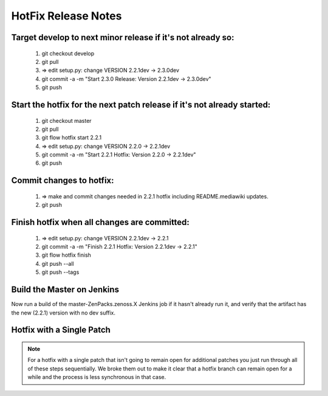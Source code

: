 ========================================================================
HotFix Release Notes
========================================================================

Target develop to next minor release if it's not already so:
===============================================================================

    #. git checkout develop
    #. git pull
    #. => edit setup.py: change VERSION 2.2.1dev -> 2.3.0dev
    #. git commit -a -m "Start 2.3.0 Release: Version 2.2.1dev -> 2.3.0dev"
    #. git push

Start the hotfix for the next patch release if it's not already started:
===============================================================================

    #. git checkout master
    #. git pull
    #. git flow hotfix start 2.2.1
    #. => edit setup.py: change VERSION 2.2.0 -> 2.2.1dev
    #. git commit -a -m "Start 2.2.1 Hotfix: Version 2.2.0 -> 2.2.1dev"
    #. git push

Commit changes to hotfix:
===============================================================================

    #. => make and commit changes needed in 2.2.1 hotfix including README.mediawiki updates.
    #. git push

Finish hotfix when all changes are committed:
===============================================================================

    #. => edit setup.py: change VERSION 2.2.1dev -> 2.2.1
    #. git commit -a -m "Finish 2.2.1 Hotfix: Version 2.2.1dev -> 2.2.1"
    #. git flow hotfix finish
    #. git push --all
    #. git push --tags

Build the Master on Jenkins
===============================================================================

Now run a build of the master-ZenPacks.zenoss.X Jenkins job if it hasn't
already run it, and verify that the artifact has the new (2.2.1) version
with no dev suffix.

Hotfix with a Single Patch
===============================================================================

.. NOTE:: For a hotfix with a single patch that isn't going to remain open
          for additional patches you just run through all of these steps
          sequentially. We broke them out to make it clear that a hotfix branch can
          remain open for a while and the process is less synchronous in that case.


